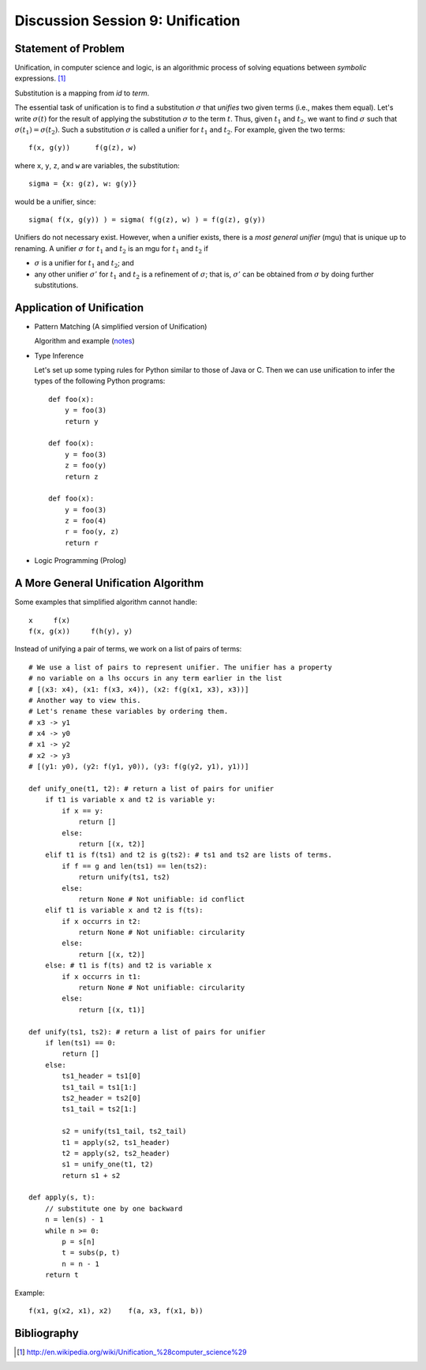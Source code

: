.. Last Modified: 10/28/2014

***********************************
Discussion Session 9: Unification
***********************************

Statement of Problem
==========================

Unification, in computer science and logic, is an algorithmic process of solving 
equations between *symbolic* expressions. [1]_

.. productionlist:: termgrammar
  term: variable
  term: id (`termlst`)
  termlst: `term` `termlst`
  termlst: 

Substitution is a mapping from *id* to *term*.

The essential task of unification is to find a substitution :math:`\sigma` that *unifies*
two given terms (i.e., makes them equal).  Let's write :math:`\sigma (t)` for the result of
applying the substitution :math:`\sigma` to the term :math:`t`.  Thus, given 
:math:`t_1` and :math:`t_2`, we want to find :math:`\sigma` such that 
:math:`\sigma(t_1) = \sigma(t_2)`. Such a substitution :math:`\sigma` is called a 
unifier for :math:`t_1` and :math:`t_2`.  For example, given the two terms::

  f(x, g(y))      f(g(z), w) 

where ``x``, ``y``, ``z``, and ``w`` are variables, the substitution::

  sigma = {x: g(z), w: g(y)} 

would be a unifier, since::

  sigma( f(x, g(y)) ) = sigma( f(g(z), w) ) = f(g(z), g(y))

Unifiers do not necessary exist. However, when a unifier exists, there is a *most
general unifier* (mgu) that is unique up to renaming. A unifier :math:`\sigma` 
for :math:`t_1` and :math:`t_2` is an mgu for :math:`t_1` and :math:`t_2` if

* :math:`\sigma` is a unifier for :math:`t_1` and :math:`t_2`; and
* any other unifier :math:`\sigma'` for :math:`t_1` and :math:`t_2` is a 
  refinement of :math:`\sigma`; that is, :math:`\sigma'` can be obtained 
  from :math:`\sigma` by doing further substitutions.

Application of Unification
==============================

* Pattern Matching (A simplified version of Unification)

  Algorithm and example (`notes <http://cs-people.bu.edu/lapets/320/
  s.php#95e800c8e74e4991a2ddb48668b544e0>`_)

* Type Inference

  Let's set up some typing rules for Python similar to those of Java or C.
  Then we can use unification to infer the types of the following Python
  programs::

    def foo(x):
        y = foo(3)
        return y

    def foo(x):
        y = foo(3)
        z = foo(y)
        return z

    def foo(x):
        y = foo(3)
        z = foo(4)
        r = foo(y, z)
        return r

* Logic Programming (Prolog)

A More General Unification Algorithm
========================================

Some examples that simplified algorithm cannot handle::

  x     f(x)
  f(x, g(x))     f(h(y), y)

Instead of unifying a pair of terms, we work on a list of pairs of terms::

  # We use a list of pairs to represent unifier. The unifier has a property
  # no variable on a lhs occurs in any term earlier in the list
  # [(x3: x4), (x1: f(x3, x4)), (x2: f(g(x1, x3), x3))]
  # Another way to view this.
  # Let's rename these variables by ordering them.
  # x3 -> y1
  # x4 -> y0
  # x1 -> y2
  # x2 -> y3
  # [(y1: y0), (y2: f(y1, y0)), (y3: f(g(y2, y1), y1))]

  def unify_one(t1, t2): # return a list of pairs for unifier
      if t1 is variable x and t2 is variable y:
          if x == y:
              return []
          else:
              return [(x, t2)]
      elif t1 is f(ts1) and t2 is g(ts2): # ts1 and ts2 are lists of terms.
          if f == g and len(ts1) == len(ts2):
              return unify(ts1, ts2)
          else:
              return None # Not unifiable: id conflict
      elif t1 is variable x and t2 is f(ts):
          if x occurrs in t2:
              return None # Not unifiable: circularity
          else:
              return [(x, t2)]
      else: # t1 is f(ts) and t2 is variable x
          if x occurrs in t1:
              return None # Not unifiable: circularity
          else:
              return [(x, t1)]

  def unify(ts1, ts2): # return a list of pairs for unifier
      if len(ts1) == 0:
          return []
      else:
          ts1_header = ts1[0]
          ts1_tail = ts1[1:]
          ts2_header = ts2[0]
          ts1_tail = ts2[1:]

          s2 = unify(ts1_tail, ts2_tail)
          t1 = apply(s2, ts1_header)
          t2 = apply(s2, ts2_header)
          s1 = unify_one(t1, t2)
          return s1 + s2

  def apply(s, t):
      // substitute one by one backward
      n = len(s) - 1
      while n >= 0:
          p = s[n]
          t = subs(p, t)
          n = n - 1
      return t

Example::

  f(x1, g(x2, x1), x2)    f(a, x3, f(x1, b))

Bibliography
=====================

.. [1] http://en.wikipedia.org/wiki/Unification_%28computer_science%29


